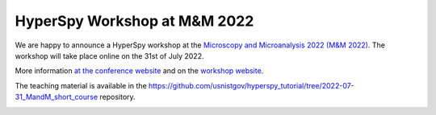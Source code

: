 

.. post:: 2022-03-01
   :tags: training

HyperSpy Workshop at M&M 2022
=============================

We are happy to announce a HyperSpy workshop at the `Microscopy and Microanalysis 2022 (M&M 2022) <https://microscopy.org/past-m-m-meetings>`_. The workshop will take place online on the 31st of July 2022.

More information `at the conference website <https://microscopy.org/files/galleries/MM22_Event-Site-PDF.pdf>`_ and 
on the `workshop website <https://pages.nist.gov/hyperspy_tutorial>`_. 

The teaching material is available in the https://github.com/usnistgov/hyperspy_tutorial/tree/2022-07-31_MandM_short_course repository.

.. image:: https://microscopy.org/files/_cache/3622cd884b1cfeecafa239c5e9e16319.jpg
    :alt: M&M2022 logo
    :width: 400

